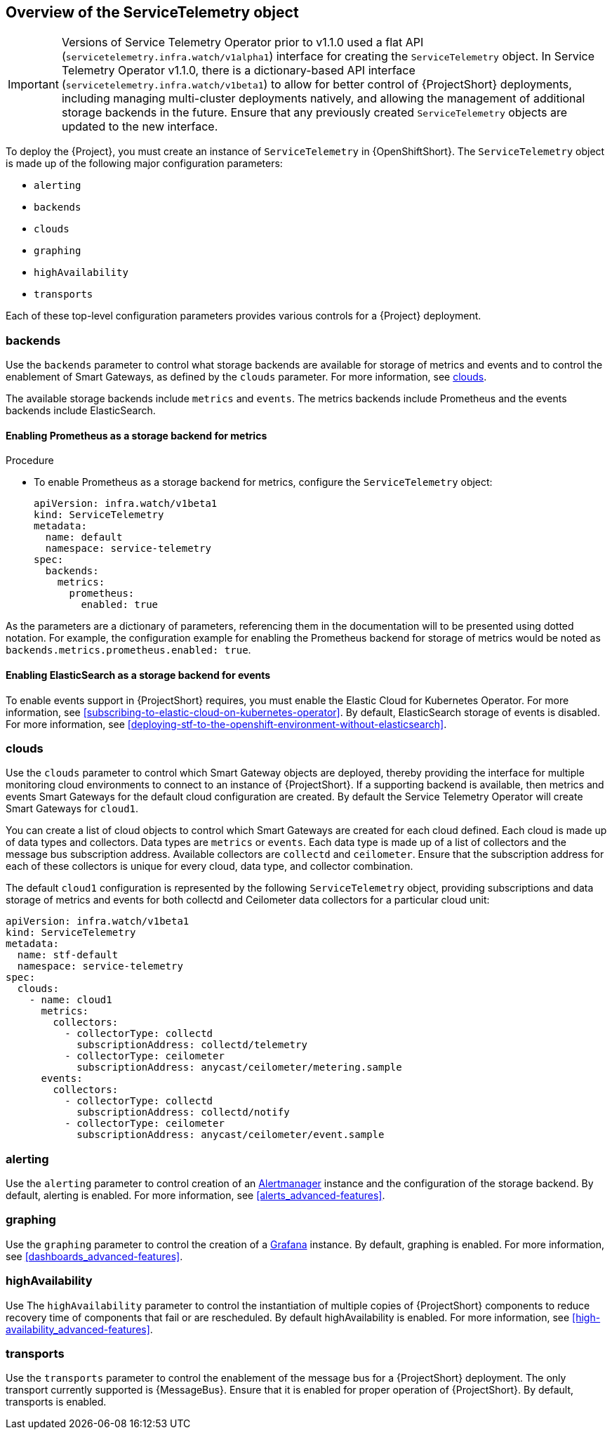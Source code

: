 // Module included in the following assemblies:
//
// <List assemblies here, each on a new line>

// This module can be included from assemblies using the following include statement:
// include::<path>/con_overview-of-the-servicetelemetry-object.adoc[leveloffset=+1]

// The file name and the ID are based on the module title. For example:
// * file name: con_my-concept-module-a.adoc
// * ID: [id='con_my-concept-module-a_{context}']
// * Title: = My concept module A
//
// The ID is used as an anchor for linking to the module. Avoid changing
// it after the module has been published to ensure existing links are not
// broken.
//
// The `context` attribute enables module reuse. Every module's ID includes
// {context}, which ensures that the module has a unique ID even if it is
// reused multiple times in a guide.
//
// In the title, include nouns that are used in the body text. This helps
// readers and search engines find information quickly.
// Do not start the title with a verb. See also _Wording of headings_
// in _The IBM Style Guide_.
[id="overview-of-the-servicetelemetry-object"]
== Overview of the ServiceTelemetry object

IMPORTANT: Versions of Service Telemetry Operator prior to v1.1.0 used a flat API (`servicetelemetry.infra.watch/v1alpha1`) interface for creating the `ServiceTelemetry` object.
In Service Telemetry Operator v1.1.0, there is a dictionary-based API interface (`servicetelemetry.infra.watch/v1beta1`) to allow for better control of {ProjectShort} deployments, including managing multi-cluster deployments natively, and allowing the management of additional storage backends in the future. Ensure that any previously created `ServiceTelemetry` objects are updated to the new interface.

To deploy the {Project}, you must create an instance of `ServiceTelemetry` in {OpenShiftShort}. The `ServiceTelemetry` object is made up of the following major configuration parameters:

* `alerting`
* `backends`
* `clouds`
* `graphing`
* `highAvailability`
* `transports`

Each of these top-level configuration parameters provides various controls for a {Project} deployment.

=== backends

Use the `backends` parameter to control what storage backends are available for storage of metrics and events and to control the enablement of Smart Gateways, as defined by the `clouds` parameter. For more information, see xref:_clouds[].

The available storage backends include `metrics` and `events`. The metrics backends include Prometheus and the events backends include ElasticSearch.


==== Enabling Prometheus as a storage backend for metrics

.Procedure

* To enable Prometheus as a storage backend for metrics, configure the `ServiceTelemetry` object:
+
[source,yaml]
----
apiVersion: infra.watch/v1beta1
kind: ServiceTelemetry
metadata:
  name: default
  namespace: service-telemetry
spec:
  backends:
    metrics:
      prometheus:
        enabled: true
----

As the parameters are a dictionary of parameters, referencing them in the documentation will to be presented using dotted notation. For example, the configuration example for enabling the Prometheus backend for storage of metrics would be noted as `backends.metrics.prometheus.enabled: true`.

==== Enabling ElasticSearch as a storage backend for events

To enable events support in {ProjectShort} requires, you must enable the Elastic Cloud for Kubernetes Operator. For more information, see xref:subscribing-to-elastic-cloud-on-kubernetes-operator[]. By default, ElasticSearch storage of events is disabled. For more information, see xref:deploying-stf-to-the-openshift-environment-without-elasticsearch[].

=== clouds

Use the `clouds` parameter to control which Smart Gateway objects are deployed, thereby providing the interface for multiple monitoring cloud environments to connect to an instance of {ProjectShort}. If a supporting backend is available, then metrics and events Smart Gateways for the default cloud configuration are created. By default the Service Telemetry Operator will create Smart Gateways for `cloud1`.

You can create a list of cloud objects to control which Smart Gateways are created for each cloud defined. Each cloud is made up of data types and collectors. Data types are `metrics` or `events`. Each data type is made up of a list of collectors and the message bus subscription address. Available collectors are `collectd` and `ceilometer`. Ensure that the subscription address for each of these collectors is unique for every cloud, data type, and collector combination.

The default `cloud1` configuration is represented by the following `ServiceTelemetry` object, providing subscriptions and data storage of metrics and events for both collectd and Ceilometer data collectors for a particular cloud unit:

[source,yaml]
----
apiVersion: infra.watch/v1beta1
kind: ServiceTelemetry
metadata:
  name: stf-default
  namespace: service-telemetry
spec:
  clouds:
    - name: cloud1
      metrics:
        collectors:
          - collectorType: collectd
            subscriptionAddress: collectd/telemetry
          - collectorType: ceilometer
            subscriptionAddress: anycast/ceilometer/metering.sample
      events:
        collectors:
          - collectorType: collectd
            subscriptionAddress: collectd/notify
          - collectorType: ceilometer
            subscriptionAddress: anycast/ceilometer/event.sample
----


=== alerting

Use the `alerting` parameter to control creation of an link:https://prometheus.io/docs/alerting/latest/alertmanager/[Alertmanager] instance and the configuration of the storage backend. By default, alerting is enabled. For more information, see xref:alerts_advanced-features[].

=== graphing

Use the `graphing` parameter to control the creation of a link:https://grafana.com/docs/grafana/latest/getting-started/what-is-grafana/[Grafana] instance. By default,  graphing is enabled. For more information, see xref:dashboards_advanced-features[].

=== highAvailability

Use The `highAvailability` parameter to control the instantiation of multiple copies of {ProjectShort} components to reduce recovery time of components that fail or are rescheduled. By default highAvailability is enabled. For more information, see xref:high-availability_advanced-features[].

=== transports

Use the `transports` parameter to control the enablement of the message bus for a {ProjectShort} deployment. The only transport currently supported is {MessageBus}. Ensure that it is enabled for proper operation of {ProjectShort}. By default, transports is enabled.
